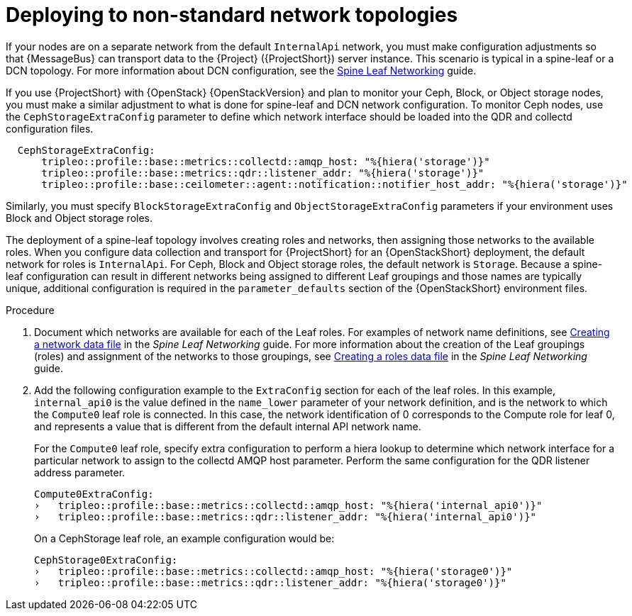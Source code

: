 // Module included in the following assemblies:
//
// <List assemblies here, each on a new line>

// This module can be included from assemblies using the following include statement:
// include::<path>/proc_deploying-with-routed-l3-networks.adoc[leveloffset=+1]

// The file name and the ID are based on the module title. For example:
// * file name: proc_doing-procedure-a.adoc
// * ID: [id='proc_doing-procedure-a_{context}']
// * Title: = Doing procedure A
//
// The ID is used as an anchor for linking to the module. Avoid changing
// it after the module has been published to ensure existing links are not
// broken.
//
// The `context` attribute enables module reuse. Every module's ID includes
// {context}, which ensures that the module has a unique ID even if it is
// reused multiple times in a guide.
//
// Start the title with a verb, such as Creating or Create. See also
// _Wording of headings_ in _The IBM Style Guide_.
[id="deploying-to-non-standard-network-topologies_{context}"]
= Deploying to non-standard network topologies

If your nodes are on a separate network from the default `InternalApi` network, you must make configuration adjustments so that {MessageBus} can transport data to the {Project} ({ProjectShort}) server instance. This scenario is typical in a spine-leaf or a DCN topology. For more information about DCN configuration, see the https://access.redhat.com/documentation/en-us/red_hat_openstack_platform/{vernum}/html-single/spine_leaf_networking/[Spine Leaf Networking] guide.


// TODO: remove this after OSP13 z13 since it will no longer be necessary.
If you use {ProjectShort} with {OpenStack} {OpenStackVersion}  and plan to monitor your Ceph, Block, or Object storage nodes, you must make a similar adjustment to what is done for spine-leaf and DCN network configuration. To monitor Ceph nodes, use the `CephStorageExtraConfig` parameter to define which network interface should be loaded into the QDR and collectd configuration files.

[source,yaml]
----
  CephStorageExtraConfig:
      tripleo::profile::base::metrics::collectd::amqp_host: "%{hiera('storage')}"
      tripleo::profile::base::metrics::qdr::listener_addr: "%{hiera('storage')}"
      tripleo::profile::base::ceilometer::agent::notification::notifier_host_addr: "%{hiera('storage')}"
----

Similarly, you must specify  `BlockStorageExtraConfig` and `ObjectStorageExtraConfig` parameters if your environment uses  Block and Object storage roles.

The deployment of a spine-leaf topology involves creating roles and networks, then assigning those networks to the available roles. When you configure data collection and transport for {ProjectShort} for an {OpenStackShort} deployment, the default network for roles is `InternalApi`. For Ceph, Block and Object storage roles, the default network is `Storage`.
Because a spine-leaf configuration can result in different networks being assigned to different Leaf groupings and those names are typically unique, additional configuration is required in the `parameter_defaults` section of the {OpenStackShort}  environment files.


.Procedure

. Document which networks are available for each of the Leaf roles. For examples of network name definitions, see https://access.redhat.com/documentation/en-us/red_hat_openstack_platform/{vernum}/html-single/spine_leaf_networking/index#creating-a-network-data-file[Creating a network data file] in the _Spine Leaf Networking_ guide. For more information about the creation of the Leaf groupings (roles) and assignment of the networks to those groupings, see https://access.redhat.com/documentation/en-us/red_hat_openstack_platform/{vernum}/html-single/spine_leaf_networking/index#creating-a-roles-data-file[Creating a roles data file] in the _Spine Leaf Networking_ guide.

. Add the following configuration example to the `ExtraConfig` section for each of the leaf roles. In this example, `internal_api0` is the value defined in the `name_lower` parameter of your network definition, and is the network to which the `Compute0` leaf role is connected. In this case, the network identification of 0 corresponds to the Compute role for leaf 0, and represents a value that is different from the default internal API network name.
+
For the `Compute0` leaf role, specify extra configuration to perform a hiera lookup to determine which network interface for a particular network to assign to the collectd AMQP host parameter. Perform the same configuration for the QDR listener address parameter.
+
[source,yaml]
----
Compute0ExtraConfig:
›   tripleo::profile::base::metrics::collectd::amqp_host: "%{hiera('internal_api0')}"
›   tripleo::profile::base::metrics::qdr::listener_addr: "%{hiera('internal_api0')}"
----
+
On a CephStorage leaf role, an example configuration would be:
+
[source,yaml]
----
CephStorage0ExtraConfig:
›   tripleo::profile::base::metrics::collectd::amqp_host: "%{hiera('storage0')}"
›   tripleo::profile::base::metrics::qdr::listener_addr: "%{hiera('storage0')}"
----
